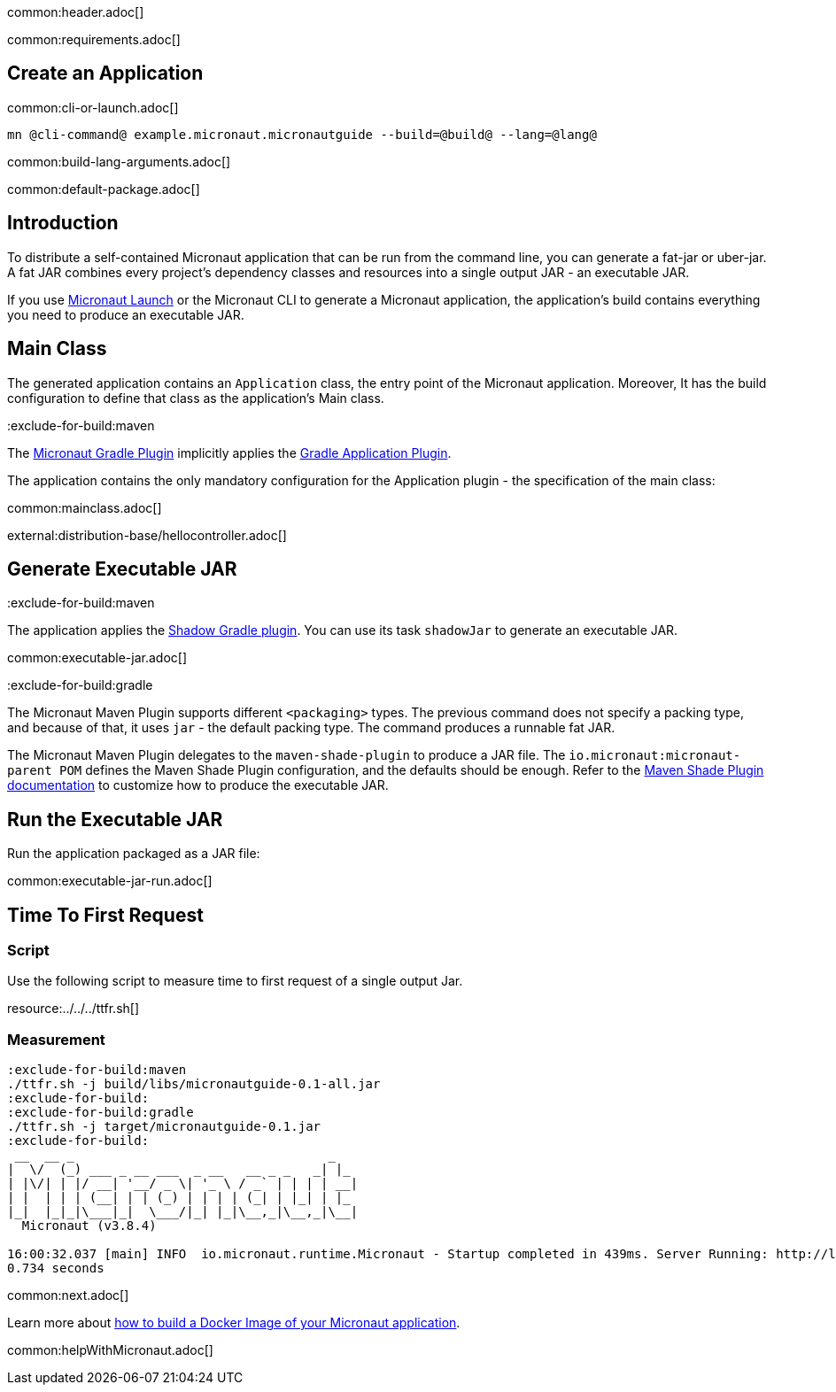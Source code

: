 common:header.adoc[]

common:requirements.adoc[]

== Create an Application

common:cli-or-launch.adoc[]

[source,bash]
----
mn @cli-command@ example.micronaut.micronautguide --build=@build@ --lang=@lang@
----

common:build-lang-arguments.adoc[]

common:default-package.adoc[]

== Introduction

To distribute a self-contained Micronaut application that can be run from the command line, you can generate a fat-jar or uber-jar. A fat JAR combines every project's dependency classes and resources into a single output JAR - an executable JAR.

If you use https://launch.microanut.io[Micronaut Launch] or the Micronaut CLI to generate a Micronaut application, the application's build contains everything you need to produce an executable JAR.

== Main Class

The generated application contains an `Application` class, the entry point of the Micronaut application. Moreover, It has the build configuration to define that class as the application's Main class.

:exclude-for-build:maven

The https://micronaut-projects.github.io/micronaut-gradle-plugin/latest/[Micronaut Gradle Plugin] implicitly applies the https://docs.gradle.org/current/userguide/application_plugin.html[Gradle Application Plugin].

The application contains the only mandatory configuration for the Application plugin - the specification of the main class:

:exclude-for-build:

common:mainclass.adoc[]

external:distribution-base/hellocontroller.adoc[]

== Generate Executable JAR

:exclude-for-build:maven

The application applies the https://gradleup.com/shadow/[Shadow Gradle plugin]. You can use its task `shadowJar` to generate an executable JAR.

:exclude-for-build:

common:executable-jar.adoc[]

:exclude-for-build:gradle

The Micronaut Maven Plugin supports different `<packaging>` types. The previous command does not specify a packing type, and because of that, it uses `jar` - the default packing type. The command produces a runnable fat JAR.

The Micronaut Maven Plugin delegates to the `maven-shade-plugin` to produce a JAR file. The `io.micronaut:micronaut-parent POM` defines the Maven Shade Plugin configuration, and the defaults should be enough. Refer to the https://maven.apache.org/plugins/maven-shade-plugin/[Maven Shade Plugin documentation] to customize how to produce the executable JAR.

:exclude-for-build:

== Run the Executable JAR

Run the application packaged as a JAR file:

common:executable-jar-run.adoc[]


== Time To First Request

=== Script

Use the following script to measure time to first request of a single output Jar.

resource:../../../ttfr.sh[]

=== Measurement

[source, bash]
----
:exclude-for-build:maven
./ttfr.sh -j build/libs/micronautguide-0.1-all.jar
:exclude-for-build:
:exclude-for-build:gradle
./ttfr.sh -j target/micronautguide-0.1.jar
:exclude-for-build:
 __  __ _                                  _
|  \/  (_) ___ _ __ ___  _ __   __ _ _   _| |_
| |\/| | |/ __| '__/ _ \| '_ \ / _` | | | | __|
| |  | | | (__| | | (_) | | | | (_| | |_| | |_
|_|  |_|_|\___|_|  \___/|_| |_|\__,_|\__,_|\__|
  Micronaut (v3.8.4)

16:00:32.037 [main] INFO  io.micronaut.runtime.Micronaut - Startup completed in 439ms. Server Running: http://localhost:8080
0.734 seconds
----

common:next.adoc[]

Learn more about https://guides.micronaut.io/latest/micronaut-docker-image.html[how to build a Docker Image of your Micronaut application].

common:helpWithMicronaut.adoc[]

